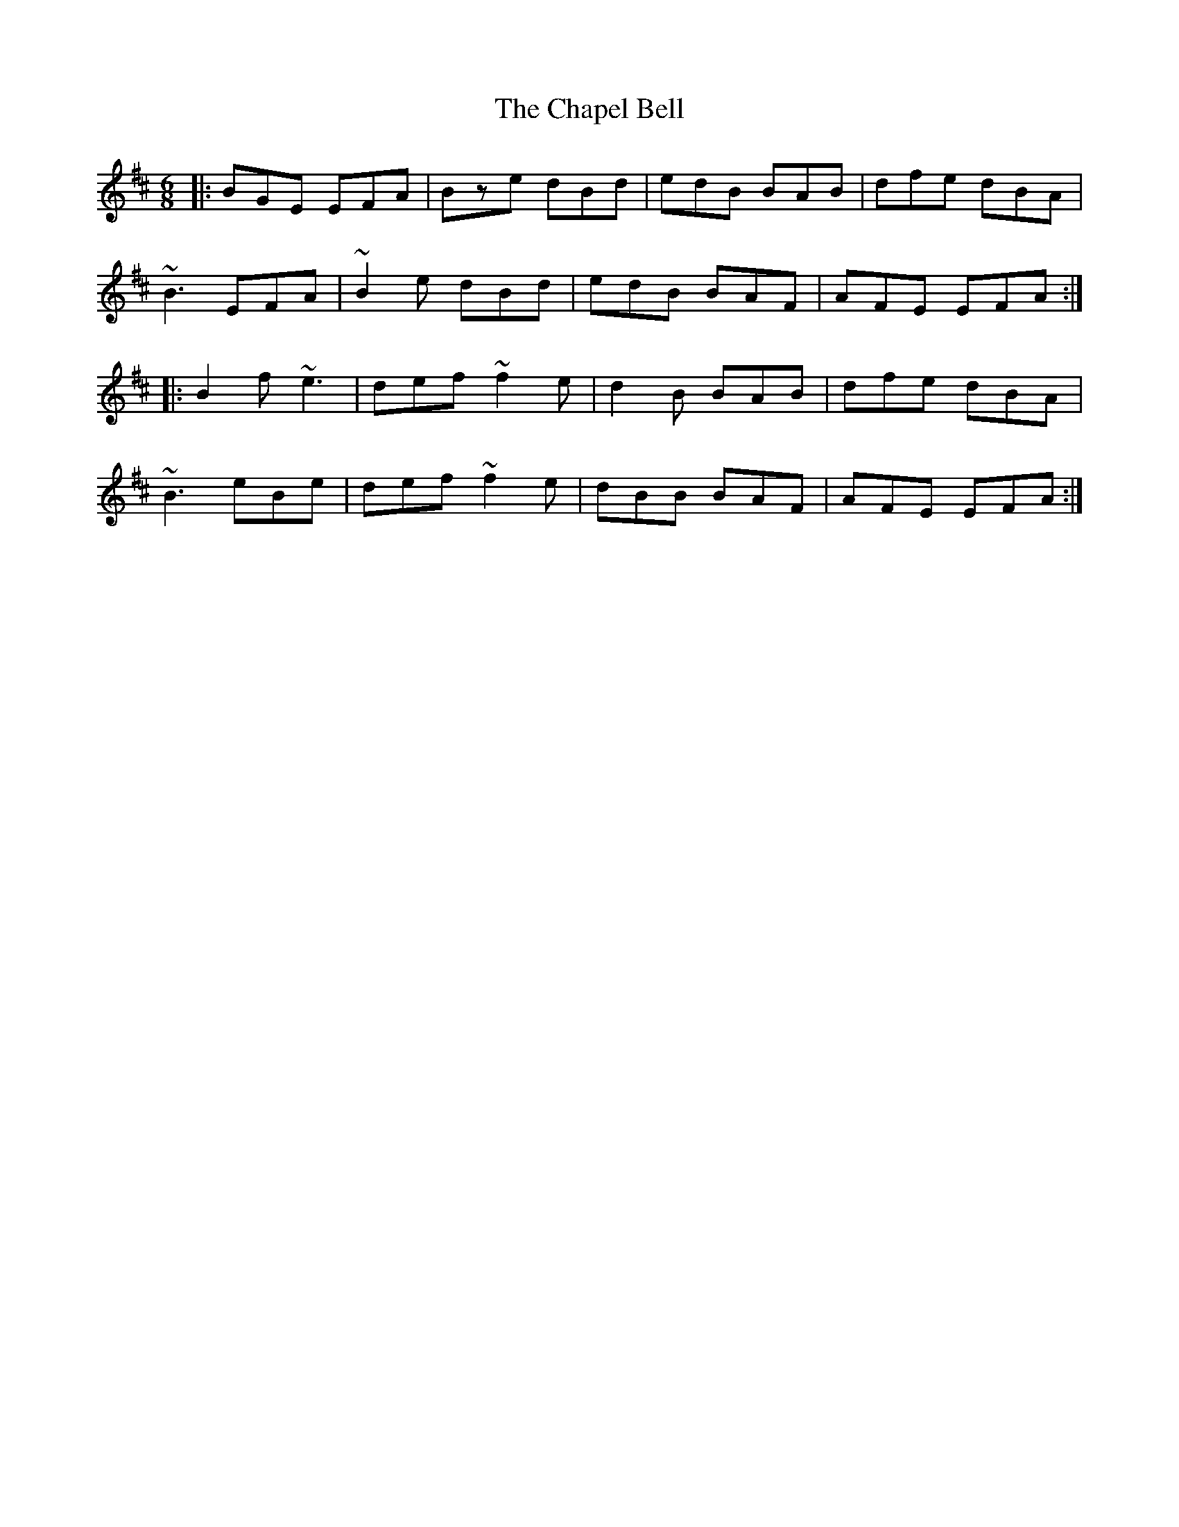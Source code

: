 X: 6788
T: Chapel Bell, The
R: jig
M: 6/8
K: Edorian
|:BGE EFA|Bze dBd|edB BAB|dfe dBA|
~B3 EFA|~B2e dBd|edB BAF|AFE EFA:|
|:B2f ~e3|def ~f2e|d2B BAB|dfe dBA|
~B3 eBe|def ~f2e|dBB BAF|AFE EFA:|

